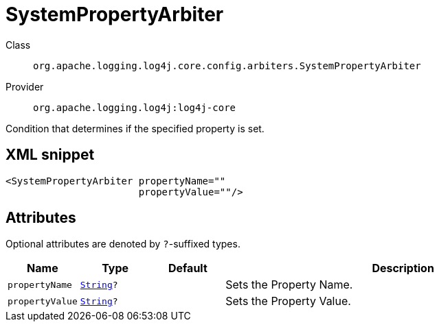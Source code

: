 ////
Licensed to the Apache Software Foundation (ASF) under one or more
contributor license agreements. See the NOTICE file distributed with
this work for additional information regarding copyright ownership.
The ASF licenses this file to You under the Apache License, Version 2.0
(the "License"); you may not use this file except in compliance with
the License. You may obtain a copy of the License at

    https://www.apache.org/licenses/LICENSE-2.0

Unless required by applicable law or agreed to in writing, software
distributed under the License is distributed on an "AS IS" BASIS,
WITHOUT WARRANTIES OR CONDITIONS OF ANY KIND, either express or implied.
See the License for the specific language governing permissions and
limitations under the License.
////
[#org_apache_logging_log4j_core_config_arbiters_SystemPropertyArbiter]
= SystemPropertyArbiter

Class:: `org.apache.logging.log4j.core.config.arbiters.SystemPropertyArbiter`
Provider:: `org.apache.logging.log4j:log4j-core`

Condition that determines if the specified property is set.

[#org_apache_logging_log4j_core_config_arbiters_SystemPropertyArbiter-XML-snippet]
== XML snippet
[source, xml]
----
<SystemPropertyArbiter propertyName=""
                       propertyValue=""/>
----

[#org_apache_logging_log4j_core_config_arbiters_SystemPropertyArbiter-attributes]
== Attributes

Optional attributes are denoted by `?`-suffixed types.

[cols="1m,1m,1m,5"]
|===
|Name|Type|Default|Description

|propertyName
|xref:../scalars.adoc#java_lang_String[String]?
|
a|Sets the Property Name.

|propertyValue
|xref:../scalars.adoc#java_lang_String[String]?
|
a|Sets the Property Value.

|===
